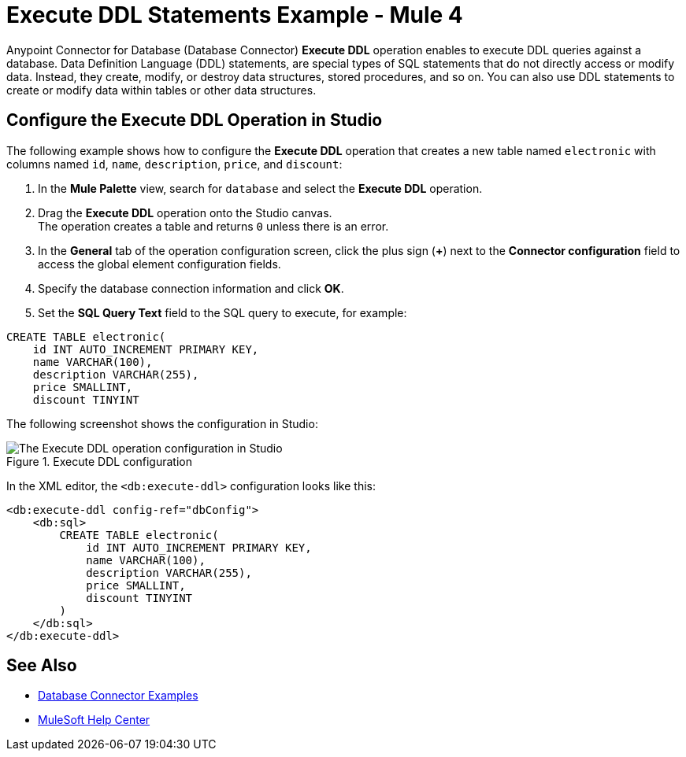 = Execute DDL Statements Example - Mule 4

Anypoint Connector for Database (Database Connector) *Execute DDL* operation enables to execute DDL queries against a database. Data Definition Language (DDL) statements, are special types of SQL statements that do not directly access or modify data. Instead, they create, modify, or destroy data structures, stored procedures, and so on. You can also use DDL statements to create or modify data within tables or other data structures.


== Configure the Execute DDL Operation in Studio

The following example shows how to configure the *Execute DDL* operation that creates a new table named `electronic` with columns named `id`, `name`, `description`, `price`, and `discount`:

. In the *Mule Palette* view, search for `database` and select the *Execute DDL* operation.
. Drag the *Execute DDL* operation onto the Studio canvas. +
The operation creates a table and returns `0` unless there is an error.
. In the *General* tab of the operation configuration screen, click the plus sign (*+*) next to the *Connector configuration* field to access the global element configuration fields.
. Specify the database connection information and click *OK*.
. Set the *SQL Query Text* field to the SQL query to execute, for example:

[source,xml,linenums]
----
CREATE TABLE electronic(
    id INT AUTO_INCREMENT PRIMARY KEY,
    name VARCHAR(100),
    description VARCHAR(255),
    price SMALLINT,
    discount TINYINT
----

The following screenshot shows the configuration in Studio:

.Execute DDL configuration
image::database-executeddl.png[The Execute DDL operation configuration in Studio]

In the XML editor, the `<db:execute-ddl>` configuration looks like this:

[source,xml,linenums]
----
<db:execute-ddl config-ref="dbConfig">
    <db:sql>
        CREATE TABLE electronic(
            id INT AUTO_INCREMENT PRIMARY KEY,
            name VARCHAR(100),
            description VARCHAR(255),
            price SMALLINT,
            discount TINYINT
        )
    </db:sql>
</db:execute-ddl>
----

== See Also

* xref:database-connector-examples.adoc[Database Connector Examples]
* https://help.mulesoft.com[MuleSoft Help Center]
